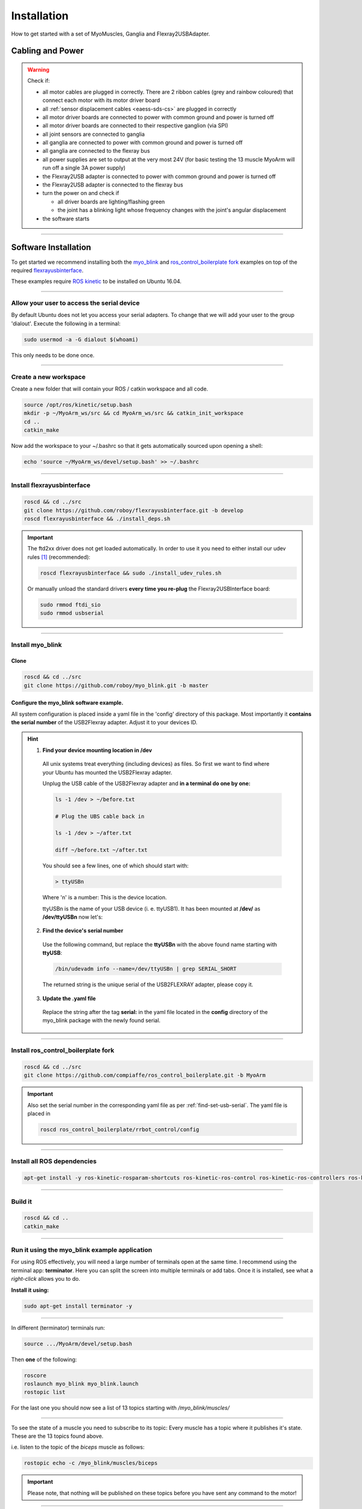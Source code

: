 .. _make-your-own:

Installation
===============
How to get started with a set of MyoMuscles, Ganglia and Flexray2USBAdapter.

Cabling and Power
------------------
.. WARNING::
  Check if:

  * all motor cables are plugged in correctly. There are 2 ribbon cables (grey and rainbow coloured) that connect each motor with its motor driver board
  * all :ref:`sensor displacement cables <eaess-sds-cs>` are plugged in correctly
  * all motor driver boards are connected to power with common ground and power is turned off
  * all motor driver boards are connected to their respective ganglion (via SPI)
  * all joint sensors are connected to ganglia
  * all ganglia are connected to power with common ground and power is turned off
  * all ganglia are connected to the flexray bus
  * all power supplies are set to output at the very most 24V (for basic testing the 13 muscle MyoArm will run off a single 3A power supply)
  * the Flexray2USB adapter is connected to power with common ground and power is turned off
  * the Flexray2USB adapter is connected to the flexray bus
  * turn the power on and check if

    * all driver boards are lighting/flashing green
    * the joint has a blinking light whose frequency changes with the joint's angular displacement

  * the software starts

----

Software Installation
----------------------
To get started we recommend installing both the `myo_blink`_ and `ros_control_boilerplate fork`_ examples on top of the required `flexrayusbinterface`_.

These examples require `ROS kinetic`_ to be installed on Ubuntu 16.04.

----

.. _add-to-dialout:

Allow your user to access the serial device
********************************************

By default Ubuntu does not let you access your serial adapters. To change that we will add your user to the group 'dialout'.
Execute the following in a terminal:

.. code-block:: bash

  sudo usermod -a -G dialout $(whoami)

This only needs to be done once.

----

Create a new workspace
************************
Create a new folder that will contain your ROS / catkin workspace and all code.

.. code-block:: bash

   source /opt/ros/kinetic/setup.bash
   mkdir -p ~/MyoArm_ws/src && cd MyoArm_ws/src && catkin_init_workspace
   cd ..
   catkin_make

Now add the workspace to your ~/.bashrc so that it gets automatically sourced upon opening a shell:

.. code-block:: bash

   echo 'source ~/MyoArm_ws/devel/setup.bash' >> ~/.bashrc

----

.. _install-flexrayusbinterface:

Install flexrayusbinterface
****************************

.. code-block:: bash

   roscd && cd ../src
   git clone https://github.com/roboy/flexrayusbinterface.git -b develop
   roscd flexrayusbinterface && ./install_deps.sh

.. IMPORTANT:: The ftd2xx driver does not get loaded automatically. In order to use it you need to either install our udev rules [#fudev]_ (recommended):

  .. code-block:: bash

    roscd flexrayusbinterface && sudo ./install_udev_rules.sh


  Or manually unload the standard drivers **every time you re-plug** the Flexray2USBInterface board:

  .. _manual-unload-kernel-modules:

  .. code-block:: bash

    sudo rmmod ftdi_sio
    sudo rmmod usbserial

----

Install myo_blink
*****************
Clone
+++++++

.. code-block:: bash

   roscd && cd ../src
   git clone https://github.com/roboy/myo_blink.git -b master


.. _find-set-usb-serial:

Configure the myo_blink software example.
+++++++++++++++++++++++++++++++++++++++++

All system configuration is placed inside a yaml file in the 'config' directory of this package.
Most importantly it **contains the serial number** of the USB2Flexray adapter. Adjust it to your devices ID.

.. HINT::

  1. **Find your device mounting location in /dev**

    All unix systems treat everything (including devices) as files. So first we want to find where your Ubuntu has mounted the USB2Flexray adapter.

    Unplug the USB cable of the USB2Flexray adapter and **in a terminal do one by one:**

    .. code-block:: bash

      ls -1 /dev > ~/before.txt

      # Plug the UBS cable back in

      ls -1 /dev > ~/after.txt

      diff ~/before.txt ~/after.txt

    You should see a few lines, one of which should start with:

    .. code-block:: bash

      > ttyUSBn

    Where 'n' is a number: This is the device location.

    ttyUSBn is the name of your USB device (i. e. ttyUSB1). It has been mounted at **/dev/** as **/dev/ttyUSBn** now let's:

  2. **Find the device's serial number**

    Use the following command, but replace the **ttyUSBn** with the above found name starting with **ttyUSB**:

    .. code-block:: bash

      /bin/udevadm info --name=/dev/ttyUSBn | grep SERIAL_SHORT

    The returned string is the unique serial of the USB2FLEXRAY adapter, please copy it.

  3. **Update the .yaml file**

    Replace the string after the tag **serial:** in the yaml file located in the **config** directory of the myo_blink package with the newly found serial.

----

Install ros_control_boilerplate fork
************************************

.. code-block:: bash

   roscd && cd ../src
   git clone https://github.com/compiaffe/ros_control_boilerplate.git -b MyoArm

.. IMPORTANT::

  Also set the serial number in the corresponding yaml file as per :ref:`find-set-usb-serial`.
  The yaml file is placed in

  .. code-block:: bash

    roscd ros_control_boilerplate/rrbot_control/config

----


Install all ROS dependencies
****************************

.. code-block:: bash

   apt-get install -y ros-kinetic-rosparam-shortcuts ros-kinetic-ros-control ros-kinetic-ros-controllers ros-kinetic-control-msgs ros-kinetic-urdf ros-kinetic-control-toolbox ros-kinetic-robot-state-publisher libgflags-dev libncurses5-dev libncursesw5-dev wget vim

----

Build it
***************

.. code-block:: bash

   roscd && cd ..
   catkin_make


----

Run it using the myo_blink example application
***********************************************

For using ROS effectively, you will need a large number of terminals open at the same time. I recommend using the terminal app: **terminator**.
Here you can split the screen into multiple terminals or add tabs. Once it is installed, see what a *right-click* allows you to do.

**Install it using:**

.. code-block:: bash

  sudo apt-get install terminator -y

----

In different (terminator) terminals run:

.. code-block:: bash

   source .../MyoArm/devel/setup.bash

Then **one** of the following:

.. code-block:: bash

  roscore
  roslaunch myo_blink myo_blink.launch
  rostopic list

For the last one you should now see a list of 13 topics starting with */myo_blink/muscles/*

----

To see the state of a muscle you need to subscribe to its topic: Every muscle has a topic where it publishes it's state. These are the 13 topics found above.

i.e. listen to the topic of the *biceps* muscle as follows:

.. code-block:: bash

  rostopic echo -c /myo_blink/muscles/biceps

.. IMPORTANT:: Please note, that nothing will be published on these topics before you have sent any command to the motor!

----

In order to control a motor you need to send a rosservice call to it **in a new console**:

.. code-block:: bash

   rosservice call /myo_blink/move "biceps
   action: 'move with'
   setpoint: 0.0"

.. IMPORTANT:: When typing the rosservice call parameters **autocomplete is your friend**: Start by typing *rosservice call /myo_blink/move* and then press *tab* once or twice. ROS will autocomplete your text as good as it can. All you still need to do is fill in the action, to one of the options shown below and type in a setpoint.

**Control mode (action):**

* 'move to' - PositionController
* 'move with' - VelocityController
* 'keep' - Effort / ForceController


.. _myo_blink: https://github.com/Roboy/myo_blink
.. _ros_control_boilerplate fork: https://github.com/compiaffe/ros_control_boilerplate/tree/MyoArm
.. _flexrayusbinterface: https://github.com/Roboy/flexrayusbinterface/tree/develop
.. _ROS kinetic: http://wiki.ros.org/kinetic/Installation

.. [#fudev] The udev rules are based on this article: https://www.ikalogic.com/ftdi-d2xx-linux-overcoming-big-problem/
